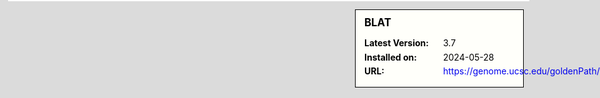 .. sidebar:: BLAT

   :Latest Version: 3.7
   :Installed on: 2024-05-28
   :URL: https://genome.ucsc.edu/goldenPath/help/blatSpec.html

